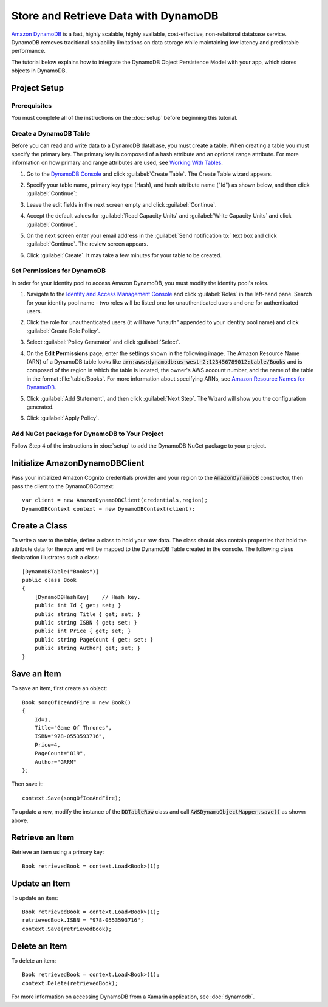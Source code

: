 .. Copyright 2010-2016 Amazon.com, Inc. or its affiliates. All Rights Reserved.

   This work is licensed under a Creative Commons Attribution-NonCommercial-ShareAlike 4.0
   International License (the "License"). You may not use this file except in compliance with the
   License. A copy of the License is located at http://creativecommons.org/licenses/by-nc-sa/4.0/.

   This file is distributed on an "AS IS" BASIS, WITHOUT WARRANTIES OR CONDITIONS OF ANY KIND,
   either express or implied. See the License for the specific language governing permissions and
   limitations under the License.

.. highlight:: csharp

=====================================
Store and Retrieve Data with DynamoDB
=====================================

`Amazon DynamoDB <http://aws.amazon.com/dynamodb/>`_ is a fast, highly scalable, highly available,
cost-effective, non-relational database service. DynamoDB removes traditional scalability
limitations on data storage while maintaining low latency and predictable performance.

The tutorial below explains how to integrate the DynamoDB Object Persistence Model with your app,
which stores objects in DynamoDB.

Project Setup
=============

Prerequisites
-------------

You must complete all of the instructions on the :doc:`setup` before beginning this tutorial.

Create a DynamoDB Table
-----------------------

Before you can read and write data to a DynamoDB database, you must create a table. When creating a
table you must specify the primary key. The primary key is composed of a hash attribute and an
optional range attribute. For more information on how primary and range attributes are used, see
`Working With Tables`_.

#. Go to the `DynamoDB Console`_ and click :guilabel:`Create Table`. The Create Table wizard
   appears.

#. Specify your table name, primary key type (Hash), and hash attribute name ("Id") as shown below,
   and then click :guilabel:`Continue`:

   .. image:: images/create-table.png

#. Leave the edit fields in the next screen empty and click :guilabel:`Continue`.

#. Accept the default values for :guilabel:`Read Capacity Units` and :guilabel:`Write Capacity
   Units` and click :guilabel:`Continue`.

#. On the next screen enter your email address in the :guilabel:`Send notification to:` text box and
   click :guilabel:`Continue`. The review screen appears.

#. Click :guilabel:`Create`. It may take a few minutes for your table to be created.

Set Permissions for DynamoDB
----------------------------

In order for your identity pool to access Amazon DynamoDB, you must modify the identity pool's
roles.

1. Navigate to the `Identity and Access Management Console`_ and click :guilabel:`Roles` in the
   left-hand pane. Search for your identity pool name - two roles will be listed one for
   unauthenticated users and one for authenticated users.

2. Click the role for unauthenticated users (it will have "unauth" appended to your identity pool
   name) and click :guilabel:`Create Role Policy`.

3. Select :guilabel:`Policy Generator` and click :guilabel:`Select`.

4. On the **Edit Permissions** page, enter the settings shown in the following image. The Amazon
   Resource Name (ARN) of a DynamoDB table looks like
   :code:`arn:aws:dynamodb:us-west-2:123456789012:table/Books` and is composed of the region in
   which the table is located, the owner's AWS account number, and the name of the table in the
   format :file:`table/Books`. For more information about specifying ARNs, see `Amazon Resource
   Names for DynamoDB`_.

   .. image:: images/edit-permissions-dynamodb.png

5. Click :guilabel:`Add Statement`, and then click :guilabel:`Next Step`. The Wizard will show you
   the configuration generated.

6. Click :guilabel:`Apply Policy`.

Add NuGet package for DynamoDB to Your Project
----------------------------------------------

Follow Step 4 of the instructions in :doc:`setup` to add the DynamoDB NuGet package to your project.

Initialize AmazonDynamoDBClient
===============================

Pass your initialized Amazon Cognito credentials provider and your region to the
:code:`AmazonDynamoDB` constructor, then pass the client to the DynamoDBContext::

  var client = new AmazonDynamoDBClient(credentials,region);
  DynamoDBContext context = new DynamoDBContext(client);

Create a Class
==============

To write a row to the table, define a class to hold your row data. The class should also contain
properties that hold the attribute data for the row and will be mapped to the DynamoDB Table created
in the console. The following class declaration illustrates such a class::

  [DynamoDBTable("Books")]
  public class Book
  {
      [DynamoDBHashKey]    // Hash key.
      public int Id { get; set; }
      public string Title { get; set; }
      public string ISBN { get; set; }
      public int Price { get; set; }
      public string PageCount { get; set; }
      public string Author{ get; set; }
  }

Save an Item
============

To save an item, first create an object::

  Book songOfIceAndFire = new Book()
  {
      Id=1,
      Title="Game Of Thrones",
      ISBN="978-0553593716",
      Price=4,
      PageCount="819",
      Author="GRRM"
  };

Then save it::

  context.Save(songOfIceAndFire);

To update a row, modify the instance of the :code:`DDTableRow` class and call
:code:`AWSDynamoObjectMapper.save()` as shown above.

Retrieve an Item
================

Retrieve an item using a primary key::

  Book retrievedBook = context.Load<Book>(1);

Update an Item
==============

To update an item::

  Book retrievedBook = context.Load<Book>(1);
  retrievedBook.ISBN = "978-0553593716";
  context.Save(retrievedBook);

Delete an Item
==============

To delete an item::

  Book retrievedBook = context.Load<Book>(1);
  context.Delete(retrievedBook);

For more information on accessing DynamoDB from a Xamarin application, see :doc:`dynamodb`.

.. _DynamoDB Console: https://console.aws.amazon.com/dynamodb/home
.. _Cognito Console: https://console.aws.amazon.com/cognito/home
.. _Identity and Access Management Console: https://console.aws.amazon.com/iam/home
.. _Amazon Resource Names for DynamoDB: http://docs.aws.amazon.com/amazondynamodb/latest/developerguide/UsingIAMWithDDB.html#ARN_Format
.. _Working With Tables: http://docs.aws.amazon.com/amazondynamodb/latest/developerguide/WorkingWithTables.html
